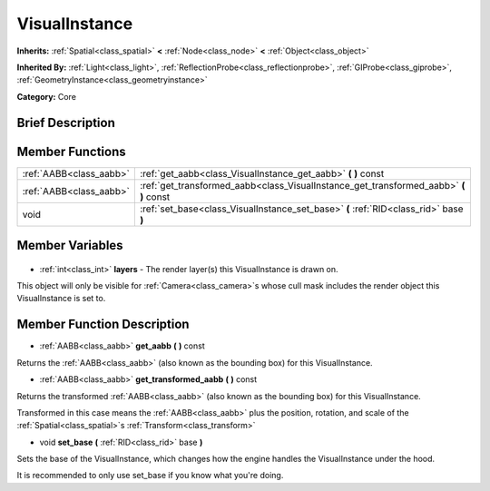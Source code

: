 .. Generated automatically by doc/tools/makerst.py in Godot's source tree.
.. DO NOT EDIT THIS FILE, but the VisualInstance.xml source instead.
.. The source is found in doc/classes or modules/<name>/doc_classes.

.. _class_VisualInstance:

VisualInstance
==============

**Inherits:** :ref:`Spatial<class_spatial>` **<** :ref:`Node<class_node>` **<** :ref:`Object<class_object>`

**Inherited By:** :ref:`Light<class_light>`, :ref:`ReflectionProbe<class_reflectionprobe>`, :ref:`GIProbe<class_giprobe>`, :ref:`GeometryInstance<class_geometryinstance>`

**Category:** Core

Brief Description
-----------------



Member Functions
----------------

+--------------------------+------------------------------------------------------------------------------------------+
| :ref:`AABB<class_aabb>`  | :ref:`get_aabb<class_VisualInstance_get_aabb>` **(** **)** const                         |
+--------------------------+------------------------------------------------------------------------------------------+
| :ref:`AABB<class_aabb>`  | :ref:`get_transformed_aabb<class_VisualInstance_get_transformed_aabb>` **(** **)** const |
+--------------------------+------------------------------------------------------------------------------------------+
| void                     | :ref:`set_base<class_VisualInstance_set_base>` **(** :ref:`RID<class_rid>` base **)**    |
+--------------------------+------------------------------------------------------------------------------------------+

Member Variables
----------------

  .. _class_VisualInstance_layers:

- :ref:`int<class_int>` **layers** - The render layer(s) this VisualInstance is drawn on.

This object will only be visible for :ref:`Camera<class_camera>`\ s whose cull mask includes the render object this VisualInstance is set to.


Member Function Description
---------------------------

.. _class_VisualInstance_get_aabb:

- :ref:`AABB<class_aabb>` **get_aabb** **(** **)** const

Returns the :ref:`AABB<class_aabb>` (also known as the bounding box) for this VisualInstance.

.. _class_VisualInstance_get_transformed_aabb:

- :ref:`AABB<class_aabb>` **get_transformed_aabb** **(** **)** const

Returns the transformed :ref:`AABB<class_aabb>` (also known as the bounding box) for this VisualInstance.

Transformed in this case means the :ref:`AABB<class_aabb>` plus the position, rotation, and scale of the :ref:`Spatial<class_spatial>`\ s :ref:`Transform<class_transform>`

.. _class_VisualInstance_set_base:

- void **set_base** **(** :ref:`RID<class_rid>` base **)**

Sets the base of the VisualInstance, which changes how the engine handles the VisualInstance under the hood.

It is recommended to only use set_base if you know what you're doing.


